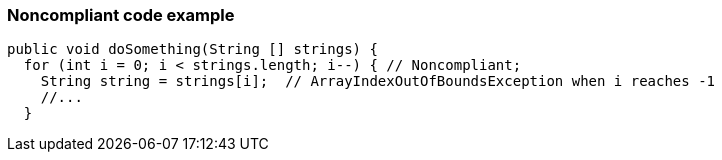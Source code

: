 === Noncompliant code example

[source,text]
----
public void doSomething(String [] strings) {
  for (int i = 0; i < strings.length; i--) { // Noncompliant;
    String string = strings[i];  // ArrayIndexOutOfBoundsException when i reaches -1
    //...
  }
----
